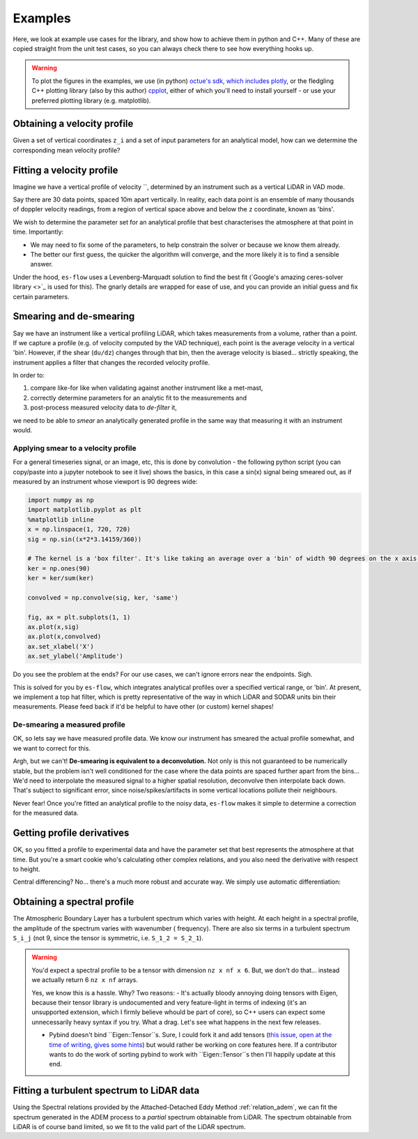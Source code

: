 .. _chapter-examples:

========
Examples
========

Here, we look at example use cases for the library, and show how to achieve them in python and C++. Many of these are
copied straight from the unit test cases, so you can always check there to see how everything hooks up.

..  Commented out until the examples start using plotting

.. warning::
    To plot the figures in the examples, we use (in python)
    `octue's sdk, which includes plotly <https://github.com/octue/octue-sdk-python>`_, or the fledgling C++ plotting
    library (also by this author) `cpplot <https://github.com/thclark/cpplot>`_, either of which you'll need to install
    yourself - or use your preferred plotting library (e.g. matplotlib).


.. _example-obtaining-a-velocity-profile:
Obtaining a velocity profile
============================

Given a set of vertical coordinates ``z_i`` and a set of input parameters for an analytical model, how can we determine
the corresponding mean velocity profile?

.. tabs::

   .. code-tab:: c++

        #include <Eigen/Dense>
        #include <Eigen/Core>
        #include <unsupported/Eigen/AutoDiff>

        #include "relations/velocity.h"

        using namespace es;

        int main(const int argc, const char **argv) {

            // Basic boundary layer parameters
            double pi_coles = 0.42;
            double kappa = 0.41;
            double u_inf = 20.0;
            double shear_ratio = 23.6;
            double delta = 1000.0;

            // Get velocity at height z, where z is a simple double scalar
            double z_scalar = 1.0;
            double speed1 = lewkowicz_speed(z_scalar, pi_coles, kappa, u_inf, shear_ratio, delta);
            std::cout << "checked scalar double operation (U = " << speed1 << " m/s)" << std::endl;

            // Get velocity at a range of heights z
            double low = 1;
            double high = 100;
            int n_bins = 10;
            VectorXd z = VectorXd::LinSpaced(n_bins, low, high);
            VectorXd speed = lewkowicz_speed(z, pi_coles, kappa, u_inf, shear_ratio, delta);
            std::cout << "checked VectorXd operation: "<< speed.transpose() << std::endl;

            return 0;
        }

   .. code-tab:: py

        import numpy as np
        import es

        def main():

            // Basic test parameters
            pi_coles = 0.42
            kappa = 0.41
            u_inf = 20.0
            shear_ratio = 23.6
            delta = 1000.0

            // Check that it works for a z value scalar
            z = 10.0
            speed = es.relations.lewkowicz_speed(z, pi_coles, kappa, u_inf, shear_ratio, delta)
            print('checked scalar operation (U = ', speed, 'm/s)')

            // Check that it works for a numpy array input (vertically spaced z)
            low = 1
            high = 100
            n_bins = 10
            z = np.linspace(low, high, n_bins)
            speed = es.relations.lewkowicz_speed(z, pi_coles, kappa, u_inf, shear_ratio, delta)
            print('checked array operation:', speed)

            return


.. _example-fitting-a-velocity-profile:
Fitting a velocity profile
==========================

Imagine we have a vertical profile of velocity ``, determined by an instrument such as a vertical LiDAR in VAD mode.

Say there are 30 data points, spaced 10m apart vertically. In reality, each data point is an ensemble of many thousands
of doppler velocity readings, from a region of vertical space above and below the ``z`` coordinate, known as 'bins'.

We wish to determine the parameter set for an analytical profile that best characterises the atmosphere at that point in
time. Importantly:

- We may need to fix some of the parameters, to help constrain the solver or because we know them already.
- The better our first guess, the quicker the algorithm will converge, and the more likely it is to find a sensible answer.

Under the hood, ``es-flow`` uses a Levenberg-Marquadt solution to find the best fit
(`Google's amazing ceres-solver library <>`_ is used for this). The gnarly details are wrapped for ease of use, and you
can provide an initial guess and fix certain parameters.


.. info::
    The default operation for ``fit_lewkowicz_speed`` makes some pretty heavy assumptions to make life easy for you,
    the main one being that **boundary layer thickness, ``delta``, is assumed to be ``1000m`` always.** That's pretty
    representative for Northern Europe, but does vary even here. Look at
    :ref:`example-fitting-a-turbulent-spectrum-to-lidar-data` to se how to fix and free different parameters.


.. tabs::

   .. code-tab:: c++

        #include <Eigen/Dense>
        #include <Eigen/Core>
        #include "fit.h"
        #include "relations/velocity.h"
        #include "definitions.h"

        using namespace es;

        int main(const int argc, const char **argv) {

            // 'True' profile parameters
            double pi_coles = 0.42;
            double kappa = KAPPA_VON_KARMAN;
            double u_inf = 20;
            double shear_ratio = 23.6;
            double delta_c = 1000;

            // Simulate measured data by taking the true profile and adding noise
            Eigen::ArrayXd z = Eigen::ArrayXd::LinSpaced(40, 1, 400);
            Eigen::ArrayXd u_original(40);
            Eigen::ArrayXd u_noisy(40);
            Eigen::ArrayXd u_fitted(40);
            u_original = lewkowicz_speed(z, pi_coles, kappa, u_inf, shear_ratio, delta_c);
            u_measured = u_original + ArrayXd::Random(40) / 4;
            std::cout << z.transpose() << std::endl <<std::endl;
            std::cout << u_measured.transpose() << std::endl <<std::endl;

            // Fit to find the value of parameters.
            // NB you can constrain different parameters, and use values other than the default,
            // see the docs for fit_lewkowicz_speed.
            Eigen::Array<double, 5, 1> fitted = fit_lewkowicz_speed(z, u_measured);
            u_fitted = lewkowicz_speed(z, fitted(0), fitted(1), fitted(2), fitted(3), fitted(4));

            // Sum of squares error, for exact and fitted. They should be similar, with fitted being lower.
            double lsq_error_noisy = pow(u_original-u_measured, 2.0).sum();
            double lsq_error_fitted = pow(u_fitted-u_measured, 2.0).sum();
            std::cout << "Sqd error (correct - noisy): " << lsq_error_noisy << std::endl;
            std::cout << "Sqd error (fitted - noisy) (should be lower): " << lsq_error_fitted << std::endl;

            return 0;
        }

   .. code-tab:: py

        import numpy as np
        import es

        def main():

            # WARNING - THIS IS WHAT I WANT, NOT WHAT I HAVE
            # (I'm using this section to sketch a future object oriented python API out!)

            // Simulate measured data by taking a true profile and adding noise
            pi_coles = 0.42
            kappa = 0.41
            delta = 1000.0
            u_inf = 20.0
            shear_ratio = 23.6
            z = np.linspace(1, 400, 40)
            true_speed = es.relations.lewkowicz_speed(z, pi_coles, kappa, u_inf, shear_ratio, delta)
            measured_speed = true_speed + 3 * (np.random(40) - 0.5)

            // Make an initial guess and help the solver by constraining boundary layer thickness and setting the von karman constant
            initial_guess = np.array([0.5, 0.41, np.amax(measured_speed), 20, 1000)
            fix_params = numpy.array([0, 1, 0, 0, 1], dtype=bool)

            // Run the fitting process
            prof = es.LewkowiczProfile()
            prof.fit(z, measured_speed, initial_guess, fit_params)
            print(prof.params)

            return


.. _example-smearing-and-de-smearing:
Smearing and de-smearing
========================
Say we have an instrument like a vertical profiling LiDAR, which takes measurements from a volume, rather than a point.
If we capture a profile (e.g. of velocity computed by the VAD technique), each point is the average velocity in a
vertical 'bin'. However, if the shear (``du/dz``) changes through that bin, then the average velocity is biased...
strictly speaking, the instrument applies a filter that changes the recorded velocity profile.

In order to:

#. compare like-for like when validating against another instrument like a met-mast,
#. correctly determine parameters for an analytic fit to the measurements and
#. post-process measured velocity data to `de-filter` it,

we need to be able to `smear` an analytically generated profile in the same way that measuring it with an instrument
would.


.. _example-applying-smear-to-a-velocity-profile:
Applying smear to a velocity profile
------------------------------------

For a general timeseries signal, or an image, etc, this is done by convolution - the following python script (you can copy/paste into a jupyter notebook to see it live) shows the basics, in this case a sin(x) signal being smeared out, as if measured by an instrument whose viewport is 90 degrees wide:

.. code-block:: python

    import numpy as np
    import matplotlib.pyplot as plt
    %matplotlib inline
    x = np.linspace(1, 720, 720)
    sig = np.sin((x*2*3.14159/360))

    # The kernel is a 'box filter'. It's like taking an average over a 'bin' of width 90 degrees on the x axis.
    ker = np.ones(90)
    ker = ker/sum(ker)

    convolved = np.convolve(sig, ker, 'same')

    fig, ax = plt.subplots(1, 1)
    ax.plot(x,sig)
    ax.plot(x,convolved)
    ax.set_xlabel('X')
    ax.set_ylabel('Amplitude')

.. figure:: images/convolution_demonstration.png
   :width: 500
   :alt: Convolution demonstration

    Smearing a sin signal with convolution.

Do you see the problem at the ends? For our use cases, we can't ignore errors near the endpoints. Sigh.

This is solved for you by ``es-flow``, which integrates analytical profiles over a specified vertical range, or 'bin'.
At present, we implement a top hat filter, which is pretty representative of the way in which LiDAR and SODAR units bin
their measurements. Please feed back if it'd be helpful to have other (or custom) kernel shapes!

.. tabs::

   .. code-tab:: c++

        #include <Eigen/Dense>
        #include <Eigen/Core>
        #include <unsupported/Eigen/AutoDiff>

        #include "relations/velocity.h"
        #include "utilities/smear.h"

        using namespace es;

        int main(const int argc, const char **argv) {

            // Basic boundary layer parameters
            double pi_coles = 0.42;
            double kappa = 0.41;
            double u_inf = 20.0;
            double shear_ratio = 23.6;
            double delta = 1000.0;

            // Bin size (m in the z direction)
            double bin_size = 10;

            // Get 'correct' and 'smeared' to compare
            Eigen::ArrayXd z = Eigen::ArrayXd::LinSpaced(40, 1, 400);
            Eigen::ArrayXd speed = lewkowicz_speed(z, pi_coles, kappa, u_inf, shear_ratio, delta);
            Eigen::ArrayXd speed_smeared = lewkowicz_speed_smeared(z, bin_size, pi_coles, kappa, u_inf, shear_ratio, delta);

            std::cout << "Actual wind speed: " << speed.transpose() << std::endl;
            std::cout << "Wind speed measured with a binning instrument (es-flow): " << speed_smeared.transpose() << std::endl;

            return 0;
        }

   .. code-tab:: py

        import numpy as np
        import es

        def main():

            # Basic boundary layer parameters
            pi_coles = 0.42
            kappa = 0.41
            u_inf = 20.0
            shear_ratio = 23.6
            delta = 1000.0

            # Bin size (m in the z direction)
            bin_size = 10

            # Get 'correct' and 'smeared' to compare
            z = np.linspace(1, 400, 40)
            speed = es.relations.lewkowicz_speed(z, pi_coles, kappa, u_inf, shear_ratio, delta)
            speed_smeared = es.relations.lewkowicz_speed_smeared(z, pi_coles, kappa, u_inf, shear_ratio, delta)

            print('Actual wind speed:', speed)
            print('Wind speed measured with a binning instrument (es-flow):', speed_smeared)

            return


.. _example-de-smearing-a-measured-profile:
De-smearing a measured profile
-----------------------------

OK, so lets say we have measured profile data. We know our instrument has smeared the actual profile somewhat, and we
want to correct for this.

Argh, but we can't! **De-smearing is equivalent to a deconvolution.** Not only is this not guaranteed to be numerically
stable, but the problem isn't well conditioned for the case where the data points are spaced further apart from the
bins... We'd need to interpolate the measured signal to a higher spatial resolution, deconvolve then interpolate back
down. That's subject to significant error, since noise/spikes/artifacts in some vertical locations pollute their neighbours.

Never fear! Once you're fitted an analytical profile to the noisy data, ``es-flow`` makes it simple to determine a
correction for the measured data.


.. tabs::

   .. code-tab:: c++

        #include <Eigen/Dense>
        #include <Eigen/Core>
        #include <unsupported/Eigen/AutoDiff>

        #include "relations/velocity.h"
        #include "utilities/smear.h"

        using namespace es;

        int main(const int argc, const char **argv) {

            /* First, fit an analytic profile to your data... see "Fitting a velocity profile" to get the following:
             * u_original
             * u_noisy
             * fitted_params
             * u_fitted
             */

            // Use the difference between the analytical distribution and its smeared equivalent to correct the data
            Eigen::ArrayXd u_fitted_smeared = lewkowicz_speed_smeared(z, bin_size, fitted(0), fitted(1), fitted(2), fitted(3), fitted(4));
            Eigen::ArrayXd corrector = u_fitted - u_fitted_smeared;
            Eigen::ArrayXd u_measured_corrected = u_noisy + corrector;

            std::cout << "Measured wind speed: " << u_measured.transpose() << std::endl;
            std::cout << "Postprocessed (de-smeared) measurements: " << u_measured_corrected.transpose() << std::endl;

            return 0;
        }

   .. code-tab:: py

        import numpy as np
        import es

        def main():

            # First, fit an analytic profile to your data... see "Fitting a velocity profile" to get the following:
            # u_original
            # u_noisy
            # fitted_params
            # u_fitted

            # Use the difference between the analytical distribution and its smeared equivalent to correct the data
            u_fitted_smeared = lewkowicz_speed_smeared(z, bin_size, fitted[0], fitted[1], fitted[2], fitted[3], fitted[4])
            corrector = u_fitted - u_fitted_smeared
            u_measured_corrected = u_noisy + corrector

            print('Measured wind speed:', u_measured);
            print('Postprocessed (de-smeared) measurements:', u_measured_corrected)

            return


.. _example-getting-profile-derivatives:
Getting profile derivatives
===========================

.. info::
    I'm considering wrapping this code in a function to get the derivatives wrt z. Please feed back if it would be helpful for you to have a simpler way of doing this!

OK, so you fitted a profile to experimental data and have the parameter set that best represents the atmosphere at that time.
But you're a smart cookie who's calculating other complex relations, and you also need the derivative with respect to height.

Central differencing? No... there's a much more robust and accurate way. We simply use automatic differentiation:

.. tabs::

   .. code-tab:: c++

        #include <Eigen/Dense>
        #include <Eigen/Core>
        #include <unsupported/Eigen/AutoDiff>

        #include "relations/velocity.h"

        using namespace es;
        using namespace Eigen;

        int main(const int argc, const char **argv) {

            typedef Eigen::AutoDiffScalar<Eigen::VectorXd> ADScalar;
            ADScalar ads_z;
            ADScalar ads_speed;
            VectorXd dspeed_dz;
            dspeed_dz.setZero(n_bins);

            for (int k = 0; k < n_bins; k++) {
                ads_z.value() = z[k];
                ads_z.derivatives() = Eigen::VectorXd::Unit(1, 0);
                ads_speed = power_law_speed(ads_z, u_ref, z_ref, alpha);
                dspeed_dz[k] = ads_speed.derivatives()[0];
            }

            std::cout << "speed = ["     << speed.transpose()     << "];" << std::endl;
            std::cout << "dspeed_dz = [" << dspeed_dz.transpose() << "];" << std::endl;

            return 0;
        }

   .. code-tab:: py

        # WARNING - I'm afraid no API for this has been created in python yet. TODO!
        def main():
            return


.. _example-obtaining-a-spectral-profile:
Obtaining a spectral profile
============================

The Atmospheric Boundary Layer has a turbulent spectrum which varies with height. At each height in a spectral profile,
the amplitude of the spectrum varies with wavenumber ( frequency). There are also six terms in a turbulent spectrum
``S_i_j`` (not 9, since the tensor is symmetric, i.e. ``S_1_2 = S_2_1``).


.. warning::

    You'd expect a spectral profile to be a tensor with dimension ``nz x nf x 6``. But, we don't do that... instead we
    actually return 6 ``nz x nf`` arrays.

    Yes, we know this is a hassle. Why? Two reasons:
    - It's actually bloody annoying doing tensors with Eigen, because their tensor library is undocumented and very feature-light in terms of indexing (it's an unsupported extension, which I firmly believe whould be part of core), so C++ users can expect some unnecessarily heavy syntax if you try. What a drag. Let's see what happens in the next few releases.

    - Pybind doesn't bind ``Eigen::Tensor``s. Sure, I could fork it and add tensors (`this issue, open at the time of writing, gives some hints <https://github.com/pybind/pybind11/issues/1377>`_) but would rather be working on core features here. If a contributor wants to do the work of sorting pybind to work with ``Eigen::Tensor``s then I'll happily update at this end.


.. tabs::

   .. code-tab:: c++

        #include <Eigen/Dense>
        #include <Eigen/Core>
        #include <unsupported/Eigen/AutoDiff>

        #include "relations/velocity.h"

        using namespace es;

        int main(const int argc, const char **argv) {

            // Boundary layer parameters (full ADEM set)
            double pi_coles = 0.42;
            double kappa = 0.41;
            double u_inf = 20.0;
            double shear_ratio = 23.6;
            double delta = 1000.0;
            double beta = 0.0;
            double zeta = 0.0;
            Eigen::ArrayXd parameters = Eigen::ArrayXd(7);
            parameters << pi_coles, kappa, u_inf, shear_ratio, delta, beta, zeta;

            // Set z at which you want the spectra
            Eigen::ArrayXd z = Eigen::VectorXd::LinSpaced(40, 1, 400);

            // Set the frequency range in Hz you want
            Eigen::ArrayXd f = Eigen::VectorXd::LinSpaced(100, 0.01, 20);

            // Allocate output arrays to contain the spectral tensor
            Eigen::ArrayXXd spectrum_1_1 = Eigen::ArrayXXd(z.cols(), f.cols());
            Eigen::ArrayXXd spectrum_1_2 = Eigen::ArrayXXd(z.cols(), f.cols());
            Eigen::ArrayXXd spectrum_1_3 = Eigen::ArrayXXd(z.cols(), f.cols());
            Eigen::ArrayXXd spectrum_2_2 = Eigen::ArrayXXd(z.cols(), f.cols());
            Eigen::ArrayXXd spectrum_2_3 = Eigen::ArrayXXd(z.cols(), f.cols());
            Eigen::ArrayXXd spectrum_3_3 = Eigen::ArrayXXd(z.cols(), f.cols());

            // Calculate the spectra
            adem_spectra(
                z,
                f,
                parameters,
                spectrum_1_1,
                spectrum_1_2,
                spectrum_1_3,
                spectrum_2_2,
                spectrum_2_3,
                spectrum_3_3
                );

            // Printing to the command line sucks. Let's do something beautiful...


            return 0;
        }

   .. code-tab:: py

        import numpy as np
        import es

        def main():

            // Basic test parameters
            pi_coles = 0.42
            kappa = 0.41
            u_inf = 20.0
            shear_ratio = 23.6
            delta = 1000.0

            // Check that it works for a z value scalar
            z = 10.0
            speed = es.relations.lewkowicz_speed(z, pi_coles, kappa, u_inf, shear_ratio, delta)
            print('checked scalar operation (U = ', speed, 'm/s)')

            // Check that it works for a numpy array input (vertically spaced z)
            low = 1
            high = 100
            n_bins = 10
            z = np.linspace(low, high, n_bins)
            speed = es.relations.lewkowicz_speed(z, pi_coles, kappa, u_inf, shear_ratio, delta)
            print('checked array operation:', speed)

            return


.. _example-fitting-a-turbulent-spectrum-to-lidar-data:
Fitting a turbulent spectrum to LiDAR data
==========================================

Using the Spectral relations provided by the Attached-Detached Eddy Method :ref:`relation_adem`, we can fit the spectrum
generated in the ADEM process to a *partial* spectrum obtainable from LiDAR. The spectrum obtainable from LiDAR is of
course band limited, so we fit to the valid part of the LiDAR spectrum.

.. info::
    As a task for the advanced data scientist, try playing around with which parameters are fixed and which aren't.
    The example below prioritises a good fit to the boundary layer profile (using the default options of
    ``fit_lewkowicz_speed()`` as a guess and as fixed parameters) then uses the remaining two parameters to fit the
    spectral shape and amplitude.

    Change around which parameters are fixed and unfixed, in both the velocity and the spectral fix. You can get a
    better representation of the spectrum, if spectral shape and amplitude is your highest priority.

.. tabs::

    .. code-tab:: c++

        #include <Eigen/Dense>
        #include <Eigen/Core>

        #include "relations/velocity.h"
        #include "relations/spectra.h"

        using namespace es;

        int main(const int argc, const char **argv) {

            // Create simulated 'measured' dataset (see 'Obtaining a spectral profile', above)
            // whose bandwidth goes up to 3Hz, with a noise up to 20% of magnitude applied to the 'true' spectra
            double pi_coles = 1.19;
            double kappa = 0.41;
            double u_inf = 20.0;
            double shear_ratio = 28.1;
            double delta = 1000.0;
            double beta = 1.45;
            double zeta = 2.18;
            Eigen::ArrayXd parameters = Eigen::ArrayXd(7);
            parameters << pi_coles, kappa, u_inf, shear_ratio, delta, beta, zeta;
            Eigen::ArrayXd z = Eigen::VectorXd::LinSpaced(40, 1, 500);
            true_u = lewkowicz_speed(z, pi_coles, kappa, u_inf, shear_ratio, delta_c);
            measured_u = true_u + ArrayXd::Random(40) / 4;
            Eigen::ArrayXd f_measured = Eigen::VectorXd::LinSpaced(100, 0.01, 3);
            Eigen::ArrayXd true_u(40);
            Eigen::ArrayXd measured_u(40);
            Eigen::ArrayXXd true_spectrum_1_1 = Eigen::ArrayXXd(z.cols(), f.cols());
            Eigen::ArrayXXd true_spectrum_1_2 = Eigen::ArrayXXd(z.cols(), f.cols());
            Eigen::ArrayXXd true_spectrum_1_3 = Eigen::ArrayXXd(z.cols(), f.cols());
            Eigen::ArrayXXd true_spectrum_2_2 = Eigen::ArrayXXd(z.cols(), f.cols());
            Eigen::ArrayXXd true_spectrum_2_3 = Eigen::ArrayXXd(z.cols(), f.cols());
            Eigen::ArrayXXd true_spectrum_3_3 = Eigen::ArrayXXd(z.cols(), f.cols());
            adem_spectra(
                z,
                f,
                parameters,
                true_spectrum_1_1,
                true_spectrum_1_2,
                true_spectrum_1_3,
                true_spectrum_2_2,
                true_spectrum_2_3,
                true_spectrum_3_3
            );
            Eigen::ArrayXXd measured_spectrum_1_1 = true_spectrum_1_1 * (Eigen::ArrayXXd::Random(z.cols(), f.cols()) * 0.4 + 1);
            Eigen::ArrayXXd measured_spectrum_1_2 = true_spectrum_1_2 * (Eigen::ArrayXXd::Random(z.cols(), f.cols()) * 0.4 + 1);
            Eigen::ArrayXXd measured_spectrum_1_3 = true_spectrum_1_3 * (Eigen::ArrayXXd::Random(z.cols(), f.cols()) * 0.4 + 1);
            Eigen::ArrayXXd measured_spectrum_2_2 = true_spectrum_2_2 * (Eigen::ArrayXXd::Random(z.cols(), f.cols()) * 0.4 + 1);
            Eigen::ArrayXXd measured_spectrum_2_3 = true_spectrum_2_3 * (Eigen::ArrayXXd::Random(z.cols(), f.cols()) * 0.4 + 1);
            Eigen::ArrayXXd measured_spectrum_3_3 = true_spectrum_3_3 * (Eigen::ArrayXXd::Random(z.cols(), f.cols()) * 0.4 + 1);

            // We can use the velocity to fit most of the parameters in the model, so do that first (most robust)
            // Here, we set the default fixed parameters (von karman constant and boundary layer thickness).
            Eigen::Array<double, 5, 1> fitted_params_u;
            Eigen::Array<bool, 5, 1> fixed_params_u;
            fitted_params_u << 0.5, KAPPA_VON_KARMAN, measured_u.maxCoeff();, 20, 1000;
            fixed_params_u << false, true, false, false, true;
            fit_lewkowicz_speed(z, measured_u, fixed_params_u, fitted_params_u, true);

            // We use those, plus beta=0, zeta=0 (fully equilibrium boundary layer) as an initial guess to the spectrum
            // fit - keeping the ones we've already defined fixed.
            Eigen::Array<double, 7, 1> fitted_params_s;
            Eigen::Array<bool, 7, 1> fixed_params_s;
            fitted_params_s <<
                fitted_params_u(0),
                fitted_params_u(1),
                fitted_params_u(2),
                fitted_params_u(3),
                fitted_params_u(4),
                0.0,
                0.0;
            fixed_params_s << true, true, true, true, true, false, false;
            fit_adem_spectra(
                z,
                measured_spectrum_1_1,
                measured_spectrum_1_2,
                measured_spectrum_1_3,
                measured_spectrum_2_2,
                measured_spectrum_2_3,
                measured_spectrum_3_3,
                fixed_params_u,
                fitted_params_u,
                true
            );
            std::cout << "Fitted spectral parameters:" << std::endl;
            std::cout << fitted_params.transpose() << std::endl;

        }

    .. code-tab:: py

        # WARNING - I'm afraid no API for this has been created in python yet. TODO!
        def main():
            return


